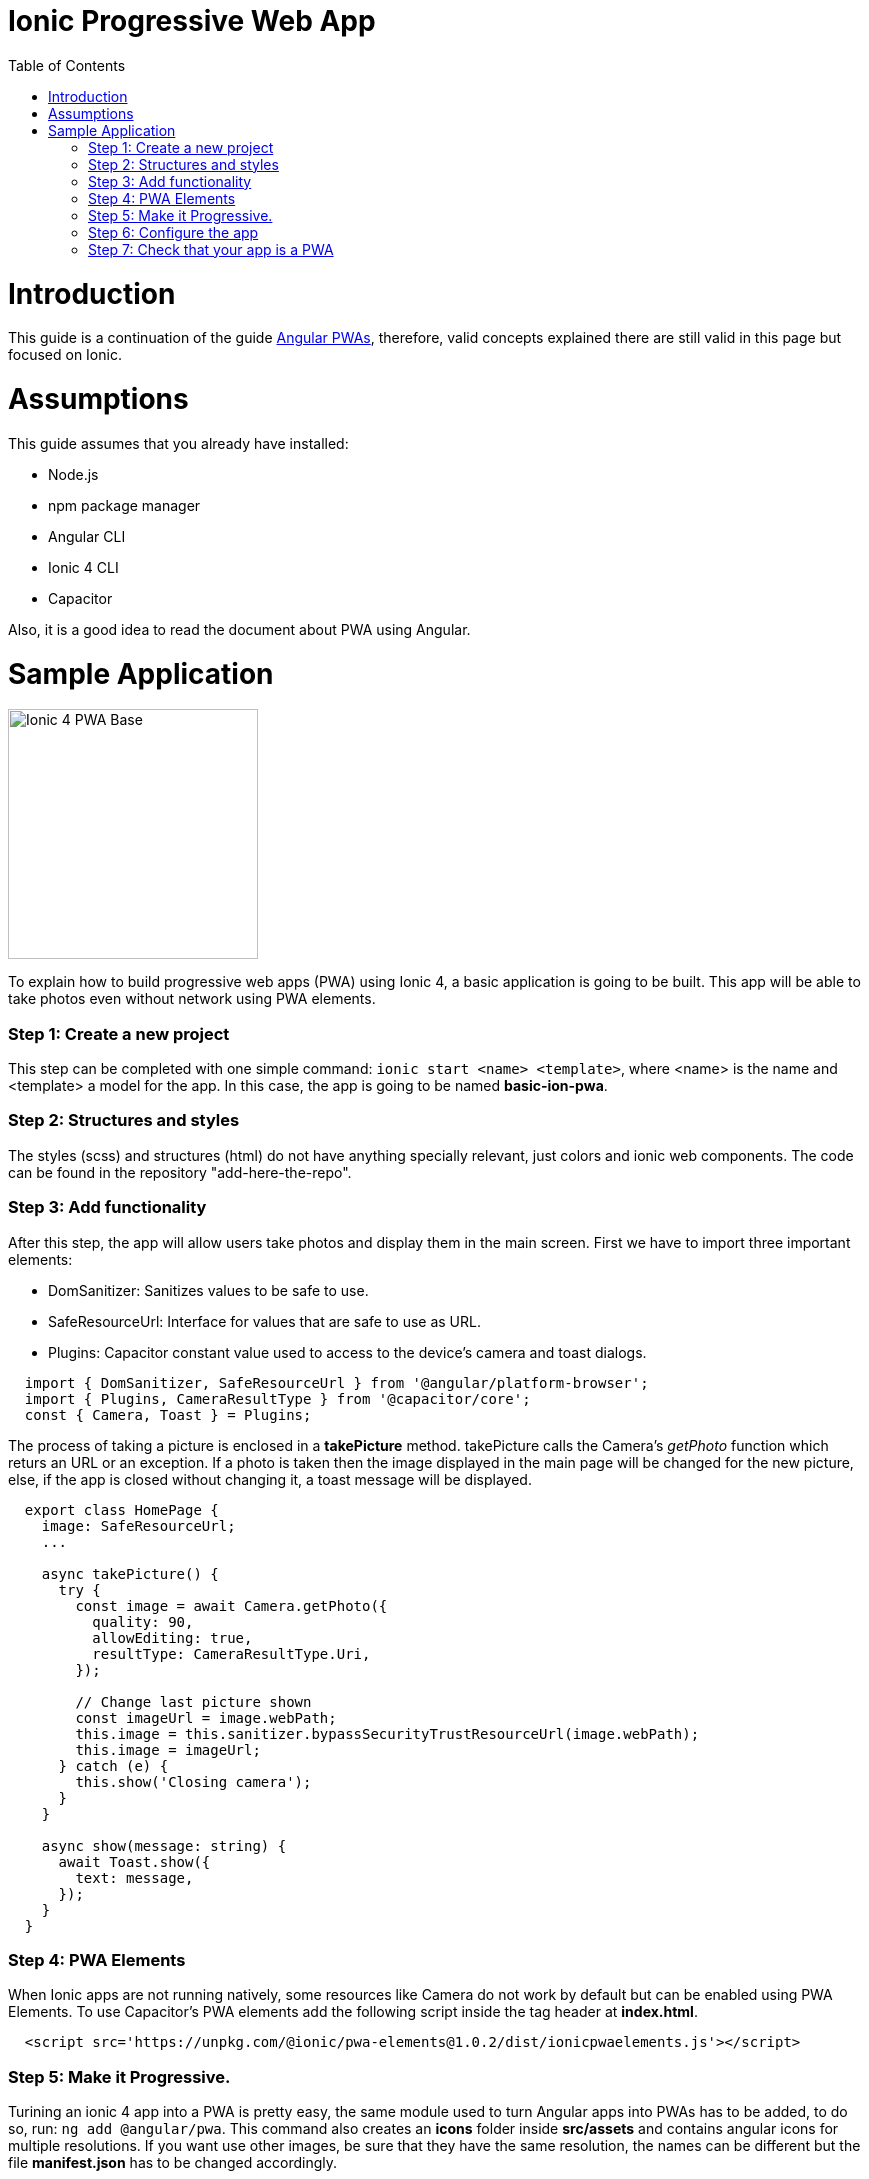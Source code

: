 =  Ionic Progressive Web App
:toc:

= Introduction

This guide is a continuation of the guide link:./guide-angular-pwa.asciidoc[Angular PWAs], therefore, valid concepts explained there are still valid in this page but focused on Ionic.


= Assumptions

This guide assumes that you already have installed:

* Node.js
* npm package manager
* Angular CLI
* Ionic 4 CLI
* Capacitor

Also, it is a good idea to read the document about PWA using Angular.

= Sample Application

image::images/ionic/ionic-pwa/base.png["Ionic 4 PWA Base", width=250 link="images/ionic/ionic-pwa/base.png"]

To explain how to build progressive web apps (PWA) using Ionic 4, a basic application is going to be built. This app will be able to take photos even without network using PWA elements.

=== Step 1: Create a new project

This step can be completed with one simple command: `ionic start <name> <template>`, where <name> is the name and <template> a model for the app. In this case, the app is going to be named *basic-ion-pwa*.

=== Step 2: Structures and styles

The styles (scss) and structures (html) do not have anything specially relevant, just colors and ionic web components. The code can be found in the repository "add-here-the-repo".

=== Step 3: Add functionality

After this step, the app will allow users take photos and display them in the main screen. 
First we have to import three important elements:

* DomSanitizer: Sanitizes values to be safe to use.

* SafeResourceUrl: Interface for values that are safe to use as URL.

* Plugins: Capacitor constant value used to access to the device's camera and toast dialogs.

[source,ts]
  import { DomSanitizer, SafeResourceUrl } from '@angular/platform-browser';
  import { Plugins, CameraResultType } from '@capacitor/core';
  const { Camera, Toast } = Plugins;

The process of taking a picture is enclosed in a *takePicture* method. takePicture calls the Camera's _getPhoto_ function which returs an URL or an exception. If a photo is taken then the image displayed in the main page will be changed for the new picture, else, if the app is closed without changing it, a toast message will be displayed.

[source,ts]
----
  export class HomePage {
    image: SafeResourceUrl;
    ...

    async takePicture() {
      try {
        const image = await Camera.getPhoto({
          quality: 90,
          allowEditing: true,
          resultType: CameraResultType.Uri,
        });

        // Change last picture shown
        const imageUrl = image.webPath;
        this.image = this.sanitizer.bypassSecurityTrustResourceUrl(image.webPath);
        this.image = imageUrl;
      } catch (e) {
        this.show('Closing camera');
      }
    }

    async show(message: string) {
      await Toast.show({
        text: message,
      });
    }
  }
----

=== Step 4: PWA Elements

When Ionic apps are not running natively, some resources like Camera do not work by default but can be enabled using PWA Elements. To use Capacitor's PWA elements add the following script inside the tag header at *index.html*.

[source,html]
  <script src='https://unpkg.com/@ionic/pwa-elements@1.0.2/dist/ionicpwaelements.js'></script>

=== Step 5: Make it Progressive.

Turining an ionic 4 app into a PWA is pretty easy, the same module used to turn Angular apps into PWAs has to be added, to do so, run: `ng add @angular/pwa`. This command also creates an *icons* folder inside *src/assets* and contains angular icons for multiple resolutions. If you want use other images, be sure that they have the same resolution, the names can be different but the file *manifest.json* has to be changed accordingly. 

=== Step 6: Configure the app

*manifest.json*

Default configuration.

*ngsw-config.json*

At _assetGroups -> resources_ add a urls field and a pattern to match PWA Elements scripts and other resources (images, styles, ...):

[source,json]
  "urls": ["https://unpkg.com/@ionic/pwa-elements@1.0.2/dist/**"]

=== Step 7: Check that your app is a PWA

To check if an app is a PWA lets compare its normal behaviour against the same app but built for production. Run in the project's root folder the commands below:

`ionic build --prod` to build the app using production settings.

`npm install http-server` to install an npm module that can serve your built application. Documentation https://www.npmjs.com/package/http-server[here].

Go to the *www* folder running `cd www`.

`http-server -o` to serve your built app.

image::images/ionic/ionic-pwa/http-server.png["Http server running", width=600 link="images/ionic/ionic-pwa/http-server.png"]

In another console instance:

run `ionic serve` to open the common app.

image::images/ionic/ionic-pwa/ionic-serve.png["Ionic serve on Visual Studio Code console", width=600 link="images/ionic/ionic-pwa/ionic-serve.png"]

The first difference can be found on _Developer tools -> application_, here it is seen that the PWA application (left) has a service worker and the common one does not.

image::images/ionic/ionic-pwa/pwa-nopwa-app.png["Application comparison", width=800 link="images/ionic/ionic-pwa/pwa-nopwa-app.png"]

If the "offline" box is checked, it will force a disconnection from network. In situations where users do not have connectivity or have a slow, one the PWA can still be accesed and used. 

image::images/ionic/ionic-pwa/online-offline.png["Online offline apps", width=800 link="images/ionic/ionic-pwa/online-offline.png"]

Finally, plugins like https://chrome.google.com/webstore/detail/lighthouse/blipmdconlkpinefehnmjammfjpmpbjk[Lighthouse] can be used to test whether an application is progressive or not.

image::images/ionic/ionic-pwa/lighthouse.png["Lighthouse report", width=800 link="images/ionic/ionic-pwa/lighthouse.png"]